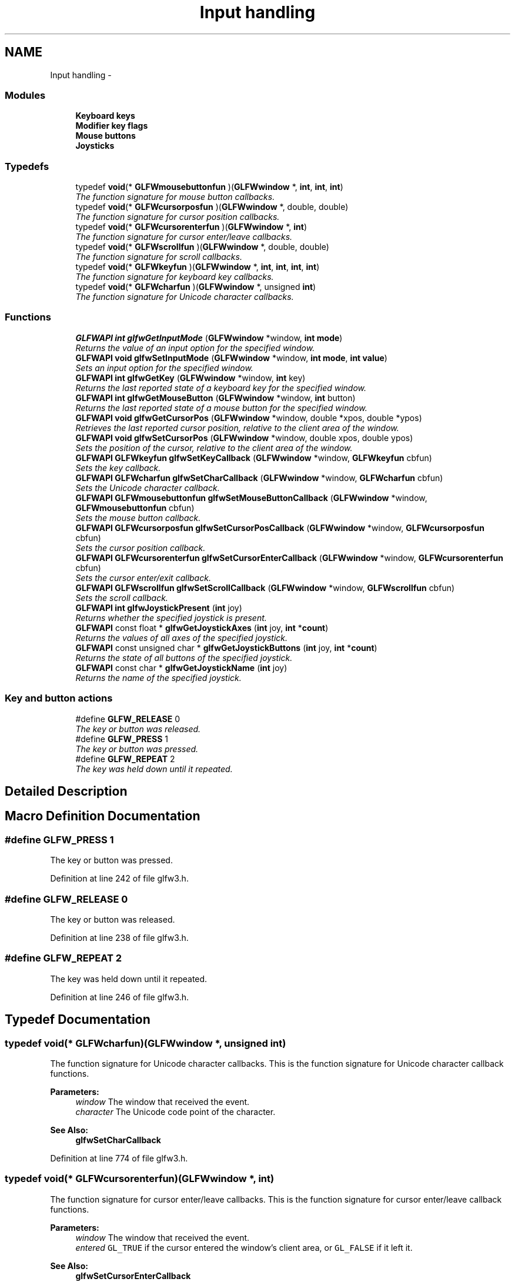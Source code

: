 .TH "Input handling" 3 "Thu Apr 3 2014" "Acagamics Toolkit" \" -*- nroff -*-
.ad l
.nh
.SH NAME
Input handling \- 
.SS "Modules"

.in +1c
.ti -1c
.RI "\fBKeyboard keys\fP"
.br
.ti -1c
.RI "\fBModifier key flags\fP"
.br
.ti -1c
.RI "\fBMouse buttons\fP"
.br
.ti -1c
.RI "\fBJoysticks\fP"
.br
.in -1c
.SS "Typedefs"

.in +1c
.ti -1c
.RI "typedef \fBvoid\fP(* \fBGLFWmousebuttonfun\fP )(\fBGLFWwindow\fP *, \fBint\fP, \fBint\fP, \fBint\fP)"
.br
.RI "\fIThe function signature for mouse button callbacks\&. \fP"
.ti -1c
.RI "typedef \fBvoid\fP(* \fBGLFWcursorposfun\fP )(\fBGLFWwindow\fP *, double, double)"
.br
.RI "\fIThe function signature for cursor position callbacks\&. \fP"
.ti -1c
.RI "typedef \fBvoid\fP(* \fBGLFWcursorenterfun\fP )(\fBGLFWwindow\fP *, \fBint\fP)"
.br
.RI "\fIThe function signature for cursor enter/leave callbacks\&. \fP"
.ti -1c
.RI "typedef \fBvoid\fP(* \fBGLFWscrollfun\fP )(\fBGLFWwindow\fP *, double, double)"
.br
.RI "\fIThe function signature for scroll callbacks\&. \fP"
.ti -1c
.RI "typedef \fBvoid\fP(* \fBGLFWkeyfun\fP )(\fBGLFWwindow\fP *, \fBint\fP, \fBint\fP, \fBint\fP, \fBint\fP)"
.br
.RI "\fIThe function signature for keyboard key callbacks\&. \fP"
.ti -1c
.RI "typedef \fBvoid\fP(* \fBGLFWcharfun\fP )(\fBGLFWwindow\fP *, unsigned \fBint\fP)"
.br
.RI "\fIThe function signature for Unicode character callbacks\&. \fP"
.in -1c
.SS "Functions"

.in +1c
.ti -1c
.RI "\fBGLFWAPI\fP \fBint\fP \fBglfwGetInputMode\fP (\fBGLFWwindow\fP *window, \fBint\fP \fBmode\fP)"
.br
.RI "\fIReturns the value of an input option for the specified window\&. \fP"
.ti -1c
.RI "\fBGLFWAPI\fP \fBvoid\fP \fBglfwSetInputMode\fP (\fBGLFWwindow\fP *window, \fBint\fP \fBmode\fP, \fBint\fP \fBvalue\fP)"
.br
.RI "\fISets an input option for the specified window\&. \fP"
.ti -1c
.RI "\fBGLFWAPI\fP \fBint\fP \fBglfwGetKey\fP (\fBGLFWwindow\fP *window, \fBint\fP key)"
.br
.RI "\fIReturns the last reported state of a keyboard key for the specified window\&. \fP"
.ti -1c
.RI "\fBGLFWAPI\fP \fBint\fP \fBglfwGetMouseButton\fP (\fBGLFWwindow\fP *window, \fBint\fP button)"
.br
.RI "\fIReturns the last reported state of a mouse button for the specified window\&. \fP"
.ti -1c
.RI "\fBGLFWAPI\fP \fBvoid\fP \fBglfwGetCursorPos\fP (\fBGLFWwindow\fP *window, double *xpos, double *ypos)"
.br
.RI "\fIRetrieves the last reported cursor position, relative to the client area of the window\&. \fP"
.ti -1c
.RI "\fBGLFWAPI\fP \fBvoid\fP \fBglfwSetCursorPos\fP (\fBGLFWwindow\fP *window, double xpos, double ypos)"
.br
.RI "\fISets the position of the cursor, relative to the client area of the window\&. \fP"
.ti -1c
.RI "\fBGLFWAPI\fP \fBGLFWkeyfun\fP \fBglfwSetKeyCallback\fP (\fBGLFWwindow\fP *window, \fBGLFWkeyfun\fP cbfun)"
.br
.RI "\fISets the key callback\&. \fP"
.ti -1c
.RI "\fBGLFWAPI\fP \fBGLFWcharfun\fP \fBglfwSetCharCallback\fP (\fBGLFWwindow\fP *window, \fBGLFWcharfun\fP cbfun)"
.br
.RI "\fISets the Unicode character callback\&. \fP"
.ti -1c
.RI "\fBGLFWAPI\fP \fBGLFWmousebuttonfun\fP \fBglfwSetMouseButtonCallback\fP (\fBGLFWwindow\fP *window, \fBGLFWmousebuttonfun\fP cbfun)"
.br
.RI "\fISets the mouse button callback\&. \fP"
.ti -1c
.RI "\fBGLFWAPI\fP \fBGLFWcursorposfun\fP \fBglfwSetCursorPosCallback\fP (\fBGLFWwindow\fP *window, \fBGLFWcursorposfun\fP cbfun)"
.br
.RI "\fISets the cursor position callback\&. \fP"
.ti -1c
.RI "\fBGLFWAPI\fP \fBGLFWcursorenterfun\fP \fBglfwSetCursorEnterCallback\fP (\fBGLFWwindow\fP *window, \fBGLFWcursorenterfun\fP cbfun)"
.br
.RI "\fISets the cursor enter/exit callback\&. \fP"
.ti -1c
.RI "\fBGLFWAPI\fP \fBGLFWscrollfun\fP \fBglfwSetScrollCallback\fP (\fBGLFWwindow\fP *window, \fBGLFWscrollfun\fP cbfun)"
.br
.RI "\fISets the scroll callback\&. \fP"
.ti -1c
.RI "\fBGLFWAPI\fP \fBint\fP \fBglfwJoystickPresent\fP (\fBint\fP joy)"
.br
.RI "\fIReturns whether the specified joystick is present\&. \fP"
.ti -1c
.RI "\fBGLFWAPI\fP const float * \fBglfwGetJoystickAxes\fP (\fBint\fP joy, \fBint\fP *\fBcount\fP)"
.br
.RI "\fIReturns the values of all axes of the specified joystick\&. \fP"
.ti -1c
.RI "\fBGLFWAPI\fP const unsigned char * \fBglfwGetJoystickButtons\fP (\fBint\fP joy, \fBint\fP *\fBcount\fP)"
.br
.RI "\fIReturns the state of all buttons of the specified joystick\&. \fP"
.ti -1c
.RI "\fBGLFWAPI\fP const char * \fBglfwGetJoystickName\fP (\fBint\fP joy)"
.br
.RI "\fIReturns the name of the specified joystick\&. \fP"
.in -1c
.SS "Key and button actions"

.in +1c
.ti -1c
.RI "#define \fBGLFW_RELEASE\fP   0"
.br
.RI "\fIThe key or button was released\&. \fP"
.ti -1c
.RI "#define \fBGLFW_PRESS\fP   1"
.br
.RI "\fIThe key or button was pressed\&. \fP"
.ti -1c
.RI "#define \fBGLFW_REPEAT\fP   2"
.br
.RI "\fIThe key was held down until it repeated\&. \fP"
.in -1c
.SH "Detailed Description"
.PP 

.SH "Macro Definition Documentation"
.PP 
.SS "#define GLFW_PRESS   1"

.PP
The key or button was pressed\&. 
.PP
Definition at line 242 of file glfw3\&.h\&.
.SS "#define GLFW_RELEASE   0"

.PP
The key or button was released\&. 
.PP
Definition at line 238 of file glfw3\&.h\&.
.SS "#define GLFW_REPEAT   2"

.PP
The key was held down until it repeated\&. 
.PP
Definition at line 246 of file glfw3\&.h\&.
.SH "Typedef Documentation"
.PP 
.SS "typedef \fBvoid\fP(*  GLFWcharfun)(\fBGLFWwindow\fP *, unsigned \fBint\fP)"

.PP
The function signature for Unicode character callbacks\&. This is the function signature for Unicode character callback functions\&.
.PP
\fBParameters:\fP
.RS 4
\fIwindow\fP The window that received the event\&. 
.br
\fIcharacter\fP The Unicode code point of the character\&.
.RE
.PP
\fBSee Also:\fP
.RS 4
\fBglfwSetCharCallback\fP 
.RE
.PP

.PP
Definition at line 774 of file glfw3\&.h\&.
.SS "typedef \fBvoid\fP(*  GLFWcursorenterfun)(\fBGLFWwindow\fP *, \fBint\fP)"

.PP
The function signature for cursor enter/leave callbacks\&. This is the function signature for cursor enter/leave callback functions\&.
.PP
\fBParameters:\fP
.RS 4
\fIwindow\fP The window that received the event\&. 
.br
\fIentered\fP \fCGL_TRUE\fP if the cursor entered the window's client area, or \fCGL_FALSE\fP if it left it\&.
.RE
.PP
\fBSee Also:\fP
.RS 4
\fBglfwSetCursorEnterCallback\fP 
.RE
.PP

.PP
Definition at line 730 of file glfw3\&.h\&.
.SS "typedef \fBvoid\fP(*  GLFWcursorposfun)(\fBGLFWwindow\fP *, double, double)"

.PP
The function signature for cursor position callbacks\&. This is the function signature for cursor position callback functions\&.
.PP
\fBParameters:\fP
.RS 4
\fIwindow\fP The window that received the event\&. 
.br
\fIxpos\fP The new x-coordinate of the cursor\&. 
.br
\fIypos\fP The new y-coordinate of the cursor\&.
.RE
.PP
\fBSee Also:\fP
.RS 4
\fBglfwSetCursorPosCallback\fP 
.RE
.PP

.PP
Definition at line 716 of file glfw3\&.h\&.
.SS "typedef \fBvoid\fP(*  GLFWkeyfun)(\fBGLFWwindow\fP *, \fBint\fP, \fBint\fP, \fBint\fP, \fBint\fP)"

.PP
The function signature for keyboard key callbacks\&. This is the function signature for keyboard key callback functions\&.
.PP
\fBParameters:\fP
.RS 4
\fIwindow\fP The window that received the event\&. 
.br
\fIkey\fP The \fBkeyboard key\fP that was pressed or released\&. 
.br
\fIscancode\fP The system-specific scancode of the key\&. 
.br
\fIaction\fP \fBGLFW_PRESS\fP, \fBGLFW_RELEASE\fP or \fBGLFW_REPEAT\fP\&. 
.br
\fImods\fP Bit field describing which \fBmodifier keys\fP were held down\&.
.RE
.PP
\fBSee Also:\fP
.RS 4
\fBglfwSetKeyCallback\fP 
.RE
.PP

.PP
Definition at line 761 of file glfw3\&.h\&.
.SS "typedef \fBvoid\fP(*  GLFWmousebuttonfun)(\fBGLFWwindow\fP *, \fBint\fP, \fBint\fP, \fBint\fP)"

.PP
The function signature for mouse button callbacks\&. This is the function signature for mouse button callback functions\&.
.PP
\fBParameters:\fP
.RS 4
\fIwindow\fP The window that received the event\&. 
.br
\fIbutton\fP The \fBmouse button\fP that was pressed or released\&. 
.br
\fIaction\fP One of \fCGLFW_PRESS\fP or \fCGLFW_RELEASE\fP\&. 
.br
\fImods\fP Bit field describing which \fBmodifier keys\fP were held down\&.
.RE
.PP
\fBSee Also:\fP
.RS 4
\fBglfwSetMouseButtonCallback\fP 
.RE
.PP

.PP
Definition at line 702 of file glfw3\&.h\&.
.SS "typedef \fBvoid\fP(*  GLFWscrollfun)(\fBGLFWwindow\fP *, double, double)"

.PP
The function signature for scroll callbacks\&. This is the function signature for scroll callback functions\&.
.PP
\fBParameters:\fP
.RS 4
\fIwindow\fP The window that received the event\&. 
.br
\fIxoffset\fP The scroll offset along the x-axis\&. 
.br
\fIyoffset\fP The scroll offset along the y-axis\&.
.RE
.PP
\fBSee Also:\fP
.RS 4
\fBglfwSetScrollCallback\fP 
.RE
.PP

.PP
Definition at line 744 of file glfw3\&.h\&.
.SH "Function Documentation"
.PP 
.SS "\fBGLFWAPI\fP \fBvoid\fP glfwGetCursorPos (\fBGLFWwindow\fP *window, double *xpos, double *ypos)"

.PP
Retrieves the last reported cursor position, relative to the client area of the window\&. This function returns the last reported position of the cursor to the specified window\&.
.PP
If the cursor is disabled (with \fCGLFW_CURSOR_DISABLED\fP) then the cursor position is unbounded and limited only by the minimum and maximum values of a \fCdouble\fP\&.
.PP
The coordinate can be converted to their integer equivalents with the \fCfloor\fP function\&. Casting directly to an integer type works for positive coordinates, but fails for negative ones\&.
.PP
\fBParameters:\fP
.RS 4
\fIwindow\fP The desired window\&. 
.br
\fIxpos\fP Where to store the cursor x-coordinate, relative to the left edge of the client area, or \fCNULL\fP\&. 
.br
\fIypos\fP Where to store the cursor y-coordinate, relative to the to top edge of the client area, or \fCNULL\fP\&.
.RE
.PP
\fBSee Also:\fP
.RS 4
\fBglfwSetCursorPos\fP 
.RE
.PP

.SS "\fBGLFWAPI\fP \fBint\fP glfwGetInputMode (\fBGLFWwindow\fP *window, \fBint\fPmode)"

.PP
Returns the value of an input option for the specified window\&. 
.PP
\fBParameters:\fP
.RS 4
\fIwindow\fP The window to query\&. 
.br
\fImode\fP One of \fCGLFW_CURSOR\fP, \fCGLFW_STICKY_KEYS\fP or \fCGLFW_STICKY_MOUSE_BUTTONS\fP\&.
.RE
.PP
\fBSee Also:\fP
.RS 4
\fBglfwSetInputMode\fP 
.RE
.PP

.SS "\fBGLFWAPI\fP const float* glfwGetJoystickAxes (\fBint\fPjoy, \fBint\fP *count)"

.PP
Returns the values of all axes of the specified joystick\&. This function returns the values of all axes of the specified joystick\&.
.PP
\fBParameters:\fP
.RS 4
\fIjoy\fP The joystick to query\&. 
.br
\fIcount\fP Where to store the size of the returned array\&. This is set to zero if an error occurred\&. 
.RE
.PP
\fBReturns:\fP
.RS 4
An array of axis values, or \fCNULL\fP if the joystick is not present\&.
.RE
.PP
\fBNote:\fP
.RS 4
The returned array is allocated and freed by GLFW\&. You should not free it yourself\&.
.PP
The returned array is valid only until the next call to \fBglfwGetJoystickAxes\fP for that joystick\&. 
.RE
.PP

.SS "\fBGLFWAPI\fP const unsigned char* glfwGetJoystickButtons (\fBint\fPjoy, \fBint\fP *count)"

.PP
Returns the state of all buttons of the specified joystick\&. This function returns the state of all buttons of the specified joystick\&.
.PP
\fBParameters:\fP
.RS 4
\fIjoy\fP The joystick to query\&. 
.br
\fIcount\fP Where to store the size of the returned array\&. This is set to zero if an error occurred\&. 
.RE
.PP
\fBReturns:\fP
.RS 4
An array of button states, or \fCNULL\fP if the joystick is not present\&.
.RE
.PP
\fBNote:\fP
.RS 4
The returned array is allocated and freed by GLFW\&. You should not free it yourself\&.
.PP
The returned array is valid only until the next call to \fBglfwGetJoystickButtons\fP for that joystick\&. 
.RE
.PP

.SS "\fBGLFWAPI\fP const char* glfwGetJoystickName (\fBint\fPjoy)"

.PP
Returns the name of the specified joystick\&. This function returns the name, encoded as UTF-8, of the specified joystick\&.
.PP
\fBParameters:\fP
.RS 4
\fIjoy\fP The joystick to query\&. 
.RE
.PP
\fBReturns:\fP
.RS 4
The UTF-8 encoded name of the joystick, or \fCNULL\fP if the joystick is not present\&.
.RE
.PP
\fBNote:\fP
.RS 4
The returned string is allocated and freed by GLFW\&. You should not free it yourself\&.
.PP
The returned string is valid only until the next call to \fBglfwGetJoystickName\fP for that joystick\&. 
.RE
.PP

.SS "\fBGLFWAPI\fP \fBint\fP glfwGetKey (\fBGLFWwindow\fP *window, \fBint\fPkey)"

.PP
Returns the last reported state of a keyboard key for the specified window\&. This function returns the last state reported for the specified key to the specified window\&. The returned state is one of \fCGLFW_PRESS\fP or \fCGLFW_RELEASE\fP\&. The higher-level state \fCGLFW_REPEAT\fP is only reported to the key callback\&.
.PP
If the \fCGLFW_STICKY_KEYS\fP input mode is enabled, this function returns \fCGLFW_PRESS\fP the first time you call this function after a key has been pressed, even if the key has already been released\&.
.PP
The key functions deal with physical keys, with \fBkey tokens\fP named after their use on the standard US keyboard layout\&. If you want to input text, use the Unicode character callback instead\&.
.PP
\fBParameters:\fP
.RS 4
\fIwindow\fP The desired window\&. 
.br
\fIkey\fP The desired \fBkeyboard key\fP\&. 
.RE
.PP
\fBReturns:\fP
.RS 4
One of \fCGLFW_PRESS\fP or \fCGLFW_RELEASE\fP\&.
.RE
.PP
\fBNote:\fP
.RS 4
\fCGLFW_KEY_UNKNOWN\fP is not a valid key for this function\&. 
.RE
.PP

.SS "\fBGLFWAPI\fP \fBint\fP glfwGetMouseButton (\fBGLFWwindow\fP *window, \fBint\fPbutton)"

.PP
Returns the last reported state of a mouse button for the specified window\&. This function returns the last state reported for the specified mouse button to the specified window\&.
.PP
If the \fCGLFW_STICKY_MOUSE_BUTTONS\fP input mode is enabled, this function returns \fCGLFW_PRESS\fP the first time you call this function after a mouse button has been pressed, even if the mouse button has already been released\&.
.PP
\fBParameters:\fP
.RS 4
\fIwindow\fP The desired window\&. 
.br
\fIbutton\fP The desired \fBmouse button\fP\&. 
.RE
.PP
\fBReturns:\fP
.RS 4
One of \fCGLFW_PRESS\fP or \fCGLFW_RELEASE\fP\&. 
.RE
.PP

.SS "\fBGLFWAPI\fP \fBint\fP glfwJoystickPresent (\fBint\fPjoy)"

.PP
Returns whether the specified joystick is present\&. This function returns whether the specified joystick is present\&.
.PP
\fBParameters:\fP
.RS 4
\fIjoy\fP The joystick to query\&. 
.RE
.PP
\fBReturns:\fP
.RS 4
\fCGL_TRUE\fP if the joystick is present, or \fCGL_FALSE\fP otherwise\&. 
.RE
.PP

.SS "\fBGLFWAPI\fP \fBGLFWcharfun\fP glfwSetCharCallback (\fBGLFWwindow\fP *window, \fBGLFWcharfun\fPcbfun)"

.PP
Sets the Unicode character callback\&. This function sets the character callback of the specific window, which is called when a Unicode character is input\&.
.PP
The character callback is intended for text input\&. If you want to know whether a specific key was pressed or released, use the \fBkey callback\fP instead\&.
.PP
\fBParameters:\fP
.RS 4
\fIwindow\fP The window whose callback to set\&. 
.br
\fIcbfun\fP The new callback, or \fCNULL\fP to remove the currently set callback\&. 
.RE
.PP
\fBReturns:\fP
.RS 4
The previously set callback, or \fCNULL\fP if no callback was set or an error occurred\&. 
.RE
.PP

.SS "\fBGLFWAPI\fP \fBGLFWcursorenterfun\fP glfwSetCursorEnterCallback (\fBGLFWwindow\fP *window, \fBGLFWcursorenterfun\fPcbfun)"

.PP
Sets the cursor enter/exit callback\&. This function sets the cursor boundary crossing callback of the specified window, which is called when the cursor enters or leaves the client area of the window\&.
.PP
\fBParameters:\fP
.RS 4
\fIwindow\fP The window whose callback to set\&. 
.br
\fIcbfun\fP The new callback, or \fCNULL\fP to remove the currently set callback\&. 
.RE
.PP
\fBReturns:\fP
.RS 4
The previously set callback, or \fCNULL\fP if no callback was set or an error occurred\&. 
.RE
.PP

.SS "\fBGLFWAPI\fP \fBvoid\fP glfwSetCursorPos (\fBGLFWwindow\fP *window, doublexpos, doubleypos)"

.PP
Sets the position of the cursor, relative to the client area of the window\&. This function sets the position of the cursor\&. The specified window must be focused\&. If the window does not have focus when this function is called, it fails silently\&.
.PP
If the cursor is disabled (with \fCGLFW_CURSOR_DISABLED\fP) then the cursor position is unbounded and limited only by the minimum and maximum values of a \fCdouble\fP\&.
.PP
\fBParameters:\fP
.RS 4
\fIwindow\fP The desired window\&. 
.br
\fIxpos\fP The desired x-coordinate, relative to the left edge of the client area\&. 
.br
\fIypos\fP The desired y-coordinate, relative to the top edge of the client area\&.
.RE
.PP
\fBSee Also:\fP
.RS 4
\fBglfwGetCursorPos\fP 
.RE
.PP

.SS "\fBGLFWAPI\fP \fBGLFWcursorposfun\fP glfwSetCursorPosCallback (\fBGLFWwindow\fP *window, \fBGLFWcursorposfun\fPcbfun)"

.PP
Sets the cursor position callback\&. This function sets the cursor position callback of the specified window, which is called when the cursor is moved\&. The callback is provided with the position relative to the upper-left corner of the client area of the window\&.
.PP
\fBParameters:\fP
.RS 4
\fIwindow\fP The window whose callback to set\&. 
.br
\fIcbfun\fP The new callback, or \fCNULL\fP to remove the currently set callback\&. 
.RE
.PP
\fBReturns:\fP
.RS 4
The previously set callback, or \fCNULL\fP if no callback was set or an error occurred\&. 
.RE
.PP

.SS "\fBGLFWAPI\fP \fBvoid\fP glfwSetInputMode (\fBGLFWwindow\fP *window, \fBint\fPmode, \fBint\fPvalue)"

.PP
Sets an input option for the specified window\&. 
.PP
\fBParameters:\fP
.RS 4
\fIwindow\fP The window whose input mode to set\&. 
.br
\fImode\fP One of \fCGLFW_CURSOR\fP, \fCGLFW_STICKY_KEYS\fP or \fCGLFW_STICKY_MOUSE_BUTTONS\fP\&. 
.br
\fIvalue\fP The new value of the specified input mode\&.
.RE
.PP
If \fCmode\fP is \fCGLFW_CURSOR\fP, the value must be one of the supported input modes:
.IP "\(bu" 2
\fCGLFW_CURSOR_NORMAL\fP makes the cursor visible and behaving normally\&.
.IP "\(bu" 2
\fCGLFW_CURSOR_HIDDEN\fP makes the cursor invisible when it is over the client area of the window\&.
.IP "\(bu" 2
\fCGLFW_CURSOR_DISABLED\fP disables the cursor and removes any limitations on cursor movement\&.
.PP
.PP
If \fCmode\fP is \fCGLFW_STICKY_KEYS\fP, the value must be either \fCGL_TRUE\fP to enable sticky keys, or \fCGL_FALSE\fP to disable it\&. If sticky keys are enabled, a key press will ensure that \fBglfwGetKey\fP returns \fBGLFW_PRESS\fP the next time it is called even if the key had been released before the call\&. This is useful when you are only interested in whether keys have been pressed but not when or in which order\&.
.PP
If \fCmode\fP is \fCGLFW_STICKY_MOUSE_BUTTONS\fP, the value must be either \fCGL_TRUE\fP to enable sticky mouse buttons, or \fCGL_FALSE\fP to disable it\&. If sticky mouse buttons are enabled, a mouse button press will ensure that \fBglfwGetMouseButton\fP returns \fBGLFW_PRESS\fP the next time it is called even if the mouse button had been released before the call\&. This is useful when you are only interested in whether mouse buttons have been pressed but not when or in which order\&.
.PP
\fBSee Also:\fP
.RS 4
\fBglfwGetInputMode\fP 
.RE
.PP

.SS "\fBGLFWAPI\fP \fBGLFWkeyfun\fP glfwSetKeyCallback (\fBGLFWwindow\fP *window, \fBGLFWkeyfun\fPcbfun)"

.PP
Sets the key callback\&. This function sets the key callback of the specific window, which is called when a key is pressed, repeated or released\&.
.PP
The key functions deal with physical keys, with layout independent \fBkey tokens\fP named after their values in the standard US keyboard layout\&. If you want to input text, use the \fBcharacter callback\fP instead\&.
.PP
When a window loses focus, it will generate synthetic key release events for all pressed keys\&. You can tell these events from user-generated events by the fact that the synthetic ones are generated after the window has lost focus, i\&.e\&. \fCGLFW_FOCUSED\fP will be false and the focus callback will have already been called\&.
.PP
The scancode of a key is specific to that platform or sometimes even to that machine\&. Scancodes are intended to allow users to bind keys that don't have a GLFW key token\&. Such keys have \fCkey\fP set to \fCGLFW_KEY_UNKNOWN\fP, their state is not saved and so it cannot be retrieved with \fBglfwGetKey\fP\&.
.PP
Sometimes GLFW needs to generate synthetic key events, in which case the scancode may be zero\&.
.PP
\fBParameters:\fP
.RS 4
\fIwindow\fP The window whose callback to set\&. 
.br
\fIcbfun\fP The new key callback, or \fCNULL\fP to remove the currently set callback\&. 
.RE
.PP
\fBReturns:\fP
.RS 4
The previously set callback, or \fCNULL\fP if no callback was set or an error occurred\&. 
.RE
.PP

.SS "\fBGLFWAPI\fP \fBGLFWmousebuttonfun\fP glfwSetMouseButtonCallback (\fBGLFWwindow\fP *window, \fBGLFWmousebuttonfun\fPcbfun)"

.PP
Sets the mouse button callback\&. This function sets the mouse button callback of the specified window, which is called when a mouse button is pressed or released\&.
.PP
When a window loses focus, it will generate synthetic mouse button release events for all pressed mouse buttons\&. You can tell these events from user-generated events by the fact that the synthetic ones are generated after the window has lost focus, i\&.e\&. \fCGLFW_FOCUSED\fP will be false and the focus callback will have already been called\&.
.PP
\fBParameters:\fP
.RS 4
\fIwindow\fP The window whose callback to set\&. 
.br
\fIcbfun\fP The new callback, or \fCNULL\fP to remove the currently set callback\&. 
.RE
.PP
\fBReturns:\fP
.RS 4
The previously set callback, or \fCNULL\fP if no callback was set or an error occurred\&. 
.RE
.PP

.SS "\fBGLFWAPI\fP \fBGLFWscrollfun\fP glfwSetScrollCallback (\fBGLFWwindow\fP *window, \fBGLFWscrollfun\fPcbfun)"

.PP
Sets the scroll callback\&. This function sets the scroll callback of the specified window, which is called when a scrolling device is used, such as a mouse wheel or scrolling area of a touchpad\&.
.PP
The scroll callback receives all scrolling input, like that from a mouse wheel or a touchpad scrolling area\&.
.PP
\fBParameters:\fP
.RS 4
\fIwindow\fP The window whose callback to set\&. 
.br
\fIcbfun\fP The new scroll callback, or \fCNULL\fP to remove the currently set callback\&. 
.RE
.PP
\fBReturns:\fP
.RS 4
The previously set callback, or \fCNULL\fP if no callback was set or an error occurred\&. 
.RE
.PP

.SH "Author"
.PP 
Generated automatically by Doxygen for Acagamics Toolkit from the source code\&.
